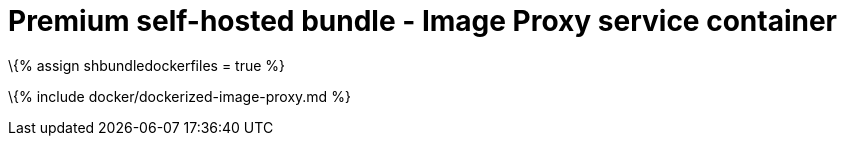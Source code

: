 = Premium self-hosted bundle - Image Proxy service container

:title_nav: Image Proxy service :description: How-to deploy the Image Proxy service from the self-hosted bundle as a docker image.

\{% assign shbundledockerfiles = true %}

\{% include docker/dockerized-image-proxy.md %}
